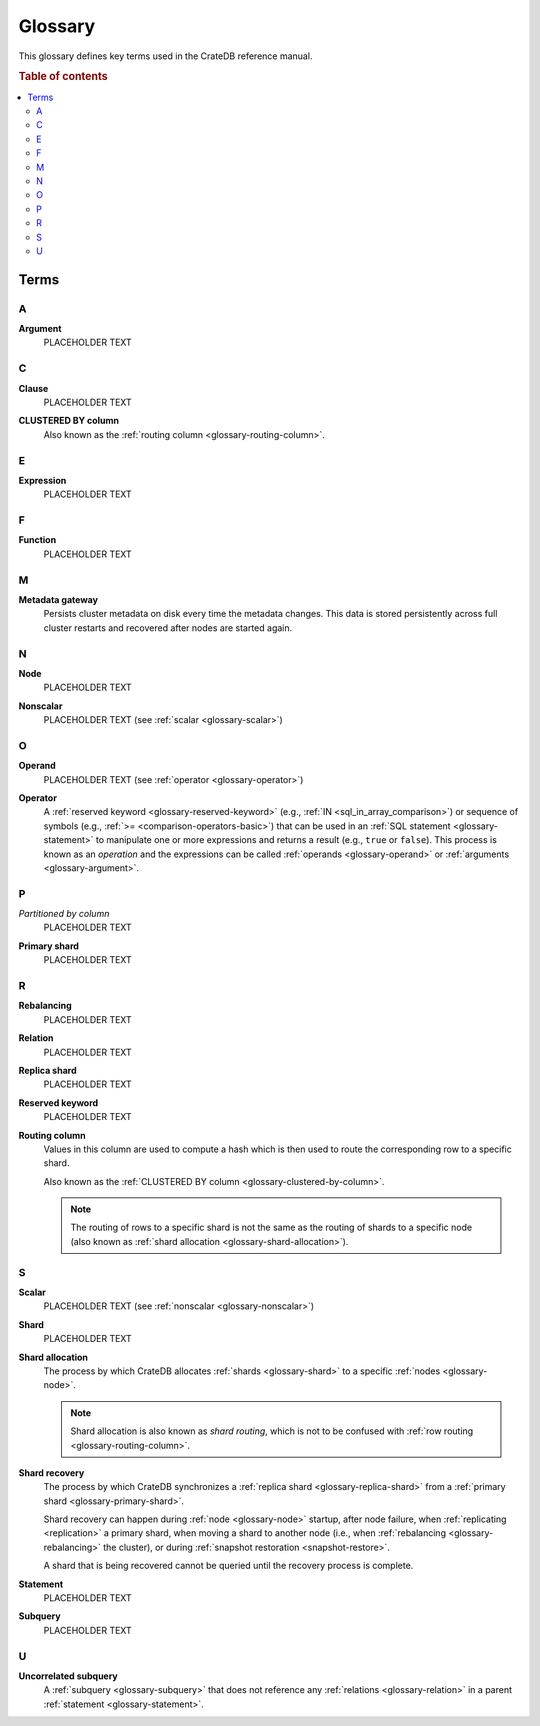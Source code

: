 .. _appendix-glossary:

========
Glossary
========

This glossary defines key terms used in the CrateDB reference manual.

.. rubric:: Table of contents

.. contents::
   :local:


Terms
=====


.. _glossary-a:

A
-

.. _glossary-argument:

**Argument**
    PLACEHOLDER TEXT


.. _glossary-b:


.. _glossary-c:

C
-

.. _glossary-clause:

**Clause**
    PLACEHOLDER TEXT

.. _glossary-clustered-by-column:

**CLUSTERED BY column**
    Also known as the :ref:`routing column <glossary-routing-column>`.

.. _glossary-d:


.. _glossary-e:

E
-

.. _glossary-expression:

**Expression**
    PLACEHOLDER TEXT


.. _glossary-f:

F
-

.. _glossary-function:

**Function**
    PLACEHOLDER TEXT


.. _glossary-g:


.. _glossary-h:


.. _glossary-i:


.. _glossary-j:


.. _glossary-k:


.. _glossary-l:


.. _glossary-m:

M
-

.. _glossary-metadata-gateway:

**Metadata gateway**
    Persists cluster metadata on disk every time the metadata changes. This
    data is stored persistently across full cluster restarts and recovered
    after nodes are started again.

    .. SEEALSO::

         :ref:`Cluster configuration: Metadata gateway <metadata_gateway>`


.. _glossary-n:

N
-

.. _glossary-node:

**Node**
    PLACEHOLDER TEXT

.. _glossary-nonscalar:

**Nonscalar**
    PLACEHOLDER TEXT (see :ref:`scalar <glossary-scalar>`)


.. _glossary-o:

O
-

.. _glossary-operand:

**Operand**
    PLACEHOLDER TEXT (see :ref:`operator <glossary-operator>`)

.. _glossary-operator:

**Operator**
    A :ref:`reserved keyword <glossary-reserved-keyword>` (e.g., :ref:`IN
    <sql_in_array_comparison>`) or sequence of symbols (e.g., :ref:`>=
    <comparison-operators-basic>`) that can be used in an :ref:`SQL statement
    <glossary-statement>` to manipulate one or more expressions and returns a
    result (e.g., ``true`` or ``false``). This process is known as an
    *operation* and the expressions can be called :ref:`operands
    <glossary-operand>` or :ref:`arguments <glossary-argument>`.

    .. SEEALSO::

        :ref:`arithmetic`

        :ref:`comparison-operators`

        :ref:`sql_array_comparisons`

        :ref:`sql_subquery_expressions`


.. _glossary-p:

P
-

.. _glossary-partitioned-by-col:

*Partitioned by column*
    PLACEHOLDER TEXT

.. _glossary-primary-shard:

**Primary shard**
    PLACEHOLDER TEXT


.. _glossary-q:


.. _glossary-r:

R
-

.. _glossary-rebalancing:

**Rebalancing**
    PLACEHOLDER TEXT

.. _glossary-relation:

**Relation**
    PLACEHOLDER TEXT

.. _glossary-replica-shard:

**Replica shard**
    PLACEHOLDER TEXT

.. _glossary-reserved-keyword:

**Reserved keyword**
    PLACEHOLDER TEXT

.. _glossary-routing-column:

**Routing column**
    Values in this column are used to compute a hash which is then used to
    route the corresponding row to a specific shard.

    Also known as the :ref:`CLUSTERED BY column
    <glossary-clustered-by-column>`.

    .. NOTE::

        The routing of rows to a specific shard is not the same as the routing
        of shards to a specific node (also known as :ref:`shard allocation
        <glossary-shard-allocation>`).

    .. SEEALSO::

        :ref:`Storage and consistency: Addressing documents <concepts_addressing_documents>`

        :ref:`Sharding: Routing <routing>`

        :ref:`CREATE TABLE: CLUSTERED clause <ref_clustered_clause>`

.. _glossary-s:

S
-

.. _glossary-scalar:

**Scalar**
    PLACEHOLDER TEXT (see :ref:`nonscalar <glossary-nonscalar>`)

.. _glossary-shard:

**Shard**
    PLACEHOLDER TEXT

.. _glossary-shard-allocation:

**Shard allocation**
    The process by which CrateDB allocates :ref:`shards <glossary-shard>` to a
    specific :ref:`nodes <glossary-node>`.

    .. NOTE::

        Shard allocation is also known as *shard routing*, which is not to be
        confused with :ref:`row routing <glossary-routing-column>`.

    .. SEEALSO::

        :ref:`ddl_shard_allocation`

        :ref:`Cluster configuration: Routing allocation <conf_routing>`

        :ref:`Sharding: Number of shards <number-of-shards>`

        :ref:`Altering tables: Changing the number of shards
        <alter-shard-number>`

        :ref:`Altering tables: Reroute shards <ddl_reroute_shards>`

.. _glossary-shard-recovery:

**Shard recovery**
    The process by which CrateDB synchronizes a :ref:`replica shard
    <glossary-replica-shard>` from a :ref:`primary shard
    <glossary-primary-shard>`.

    Shard recovery can happen during :ref:`node <glossary-node>` startup, after
    node failure, when :ref:`replicating <replication>` a primary shard, when
    moving a shard to another node (i.e., when :ref:`rebalancing
    <glossary-rebalancing>` the cluster), or during :ref:`snapshot restoration
    <snapshot-restore>`.

    A shard that is being recovered cannot be queried until the recovery
    process is complete.

    .. SEEALSO::

        :ref:`Cluster settings: Recovery <indices.recovery>`

        :ref:`System information: Checked node settings
        <sys-node-checks-settings>`

.. _glossary-statement:

**Statement**
    PLACEHOLDER TEXT

.. _glossary-subquery:

**Subquery**
    PLACEHOLDER TEXT


.. _glossary-t:


.. _glossary-u:

U
-

.. _glossary-uncorrelated-subquery:

**Uncorrelated subquery**
    A :ref:`subquery <glossary-subquery>` that does not reference any
    :ref:`relations <glossary-relation>` in a parent :ref:`statement
    <glossary-statement>`.


.. _glossary-v:


.. _glossary-w:


.. _glossary-x:


.. _glossary-y:


.. _glossary-z:
